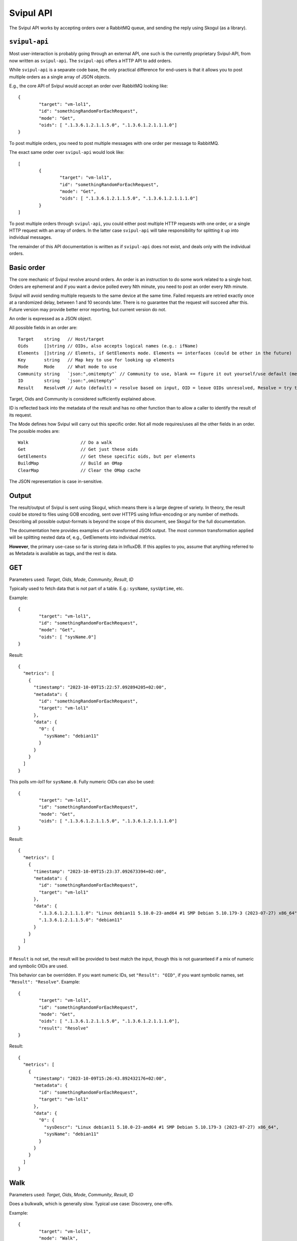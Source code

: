Svipul API
==========

The Svipul API works by accepting orders over a RabbitMQ queue, and sending
the reply using Skogul (as a library).


``svipul-api``
--------------

Most user-interaction is probably going through an external API, one such
is the currently proprietary Svipul-API, from now written as ``svipul-api``.
The ``svipul-api`` offers a HTTP API to add orders.

While ``svipul-api`` is a separate code base, the only practical difference
for end-users is that it allows you to post multiple orders as a single
array of JSON objects.

E.g., the core API of Svipul would accept an order over RabbitMQ looking
like::

        {
                "target": "vm-lol1",
                "id": "somethingRandomForEachRequest",
                "mode": "Get",
                "oids": [ ".1.3.6.1.2.1.1.5.0", ".1.3.6.1.2.1.1.1.0"]
        }

To post multiple orders, you need to post multiple messages with one order
per message to RabbitMQ.

The exact same order over ``svipul-api`` would look like::

        [
                {
                        "target": "vm-lol1",
                        "id": "somethingRandomForEachRequest",
                        "mode": "Get",
                        "oids": [ ".1.3.6.1.2.1.1.5.0", ".1.3.6.1.2.1.1.1.0"]
                }
        ]

To post multiple orders through ``svipul-api``, you could either post
multiple HTTP requests with one order, or a single HTTP request with an
array of orders. In the latter case ``svipul-api`` will take
responsibility for splitting it up into individual messages.

The remainder of this API documentation is written as if ``svipul-api``
does not exist, and deals only with the individual orders.

Basic order
-----------

The core mechanic of Svipul revolve around orders. An order is an
instruction to do some work related to a single host. Orders are ephemeral
and if you want a device polled every Nth minute, you need to post an order
every Nth minute.

Svipul will avoid sending multiple requests to the same device at the same
time. Failed requests are retried exactly once at a randomized delay,
between 1 and 10 seconds later. There is no guarantee that the request will
succeed after this. Future version may provide better error reporting, but
current version do not.

An order is expressed as a JSON object.

All possible fields in an order are::

	Target    string   // Host/target
	Oids      []string // OIDs, also accepts logical names (e.g.: ifName)
	Elements  []string // Elemnts, if GetElements mode. Elements == interfaces (could be other in the future)
	Key       string   // Map key to use for looking up elements
	Mode      Mode     // What mode to use
	Community string   `json:",omitempty"` // Community to use, blank == figure it out yourself/use default (meaning depends on issuer)
	ID        string   `json:",omitempty"`
	Result    ResolveM // Auto (default) = resolve based on input, OID = leave OIDs unresolved, Resolve = try to resolve

Target, Oids and Community is considered sufficiently explained above.

ID is reflected back into the metadata of the result and has no other
function than to allow a caller to identify the result of its request.

The Mode defines how Svipul will carry out this specific order. Not all
mode requires/uses all the other fields in an order. The possible modes
are::

	Walk                    // Do a walk
	Get                     // Get just these oids
	GetElements             // Get these specific oids, but per elements
	BuildMap                // Build an OMap
	ClearMap                // Clear the OMap cache

The JSON representation is case in-sensitive.

Output
------

The result/output of Svipul is sent using Skogul, which means there is a
large degree of variety. In theory, the result could be stored to files
using GOB encoding, sent over HTTPS using Influx-encoding or any number of
methods. Describing all possible output-formats is beyond the scope of this
document, see Skogul for the full documentation.

The documentation here provides examples of un-transformed JSON output. The
most common transformation applied will be splitting nested data of, e.g.,
GetElements into individual metrics.

**However**, the primary use-case so far is storing data in InfluxDB. If
this applies to you, assume that anything referred to as Metadata is
available as tags, and the rest is data.

GET
---

Parameters used: `Target`, `Oids`, `Mode`, `Community`, `Result`, `ID`

Typically used to fetch data that is not part of a table. E.g.:
``sysName``, ``sysUptime``, etc.

Example::

        {
                "target": "vm-lol1",
                "id": "somethingRandomForEachRequest",
                "mode": "Get",
                "oids": [ "sysName.0"]
        }

Result::

        {
          "metrics": [
            {
              "timestamp": "2023-10-09T15:22:57.092894205+02:00",
              "metadata": {
                "id": "somethingRandomForEachRequest",
                "target": "vm-lol1"
              },
              "data": {
                "0": {
                  "sysName": "debian11"
                }
              }
            }
          ]
        }

This polls `vm-lol1` for ``sysName.0``. Fully numeric OIDs can also be
used::

        {
                "target": "vm-lol1",
                "id": "somethingRandomForEachRequest",
                "mode": "Get",
                "oids": [ ".1.3.6.1.2.1.1.5.0", ".1.3.6.1.2.1.1.1.0"]
        }

Result::

        {
          "metrics": [
            {
              "timestamp": "2023-10-09T15:23:37.092673394+02:00",
              "metadata": {
                "id": "somethingRandomForEachRequest",
                "target": "vm-lol1"
              },
              "data": {
                ".1.3.6.1.2.1.1.1.0": "Linux debian11 5.10.0-23-amd64 #1 SMP Debian 5.10.179-3 (2023-07-27) x86_64",
                ".1.3.6.1.2.1.1.5.0": "debian11"
              }
            }
          ]
        }

If ``Result`` is not set, the result will be provided to best match the
input, though this is not guaranteed if a mix of numeric and symbolic OIDs
are used.

This behavior can be overridden. If you want numeric IDs, set ``"Result":
"OID"``, if you want symbolic names, set ``"Result": "Resolve"``. Example::

        {
                "target": "vm-lol1",
                "id": "somethingRandomForEachRequest",
                "mode": "Get",
                "oids": [ ".1.3.6.1.2.1.1.5.0", ".1.3.6.1.2.1.1.1.0"],
                "result": "Resolve"
        }

Result::

        {
          "metrics": [
            {
              "timestamp": "2023-10-09T15:26:43.892432176+02:00",
              "metadata": {
                "id": "somethingRandomForEachRequest",
                "target": "vm-lol1"
              },
              "data": {
                "0": {
                  "sysDescr": "Linux debian11 5.10.0-23-amd64 #1 SMP Debian 5.10.179-3 (2023-07-27) x86_64",
                  "sysName": "debian11"
                }
              }
            }
          ]
        }

Walk
----

Parameters used: `Target`, `Oids`, `Mode`, `Community`, `Result`, `ID`

Does a bulkwalk, which is generally slow. Typical use case: Discovery,
one-offs.

Example::

        {
                "target": "vm-lol1",
                "mode": "Walk",
                "oids": ["ifTable", "ifXTable"]
        }

Result::

        {
          "metrics": [
            {
              "timestamp": "2023-10-09T15:28:26.592024002+02:00",
              "metadata": {
                "target": "vm-lol1"
              },
              "data": {
                "1": {
                  "ifAdminStatus": "up(1)",
                  "ifAlias": "",
                  "ifConnectorPresent": "false(2)",
                  "ifCounterDiscontinuityTime": 0,
                  "ifDescr": "lo",
                  "ifHCInBroadcastPkts": 0,
                  "ifHCInMulticastPkts": 0,
                  "ifHCInOctets": 2990,
                  "ifHCInUcastPkts": 30,
                  "ifHCOutBroadcastPkts": 0,
                  "ifHCOutMulticastPkts": 0,
                  "ifHCOutOctets": 2990,
                  "ifHCOutUcastPkts": 30,
                  "ifHighSpeed": 10,
                  "ifInBroadcastPkts": 0,
                  "ifInDiscards": 0,
                  "ifInErrors": 0,
                  "ifInMulticastPkts": 0,
                  "ifInNUcastPkts": 0,
                  "ifInOctets": 2990,
                  "ifInUcastPkts": 30,
                  "ifInUnknownProtos": 0,
                  "ifIndex": 1,
                  "ifLastChange": 0,
                  "ifMtu": 65536,
                  "ifName": "lo",
                  "ifOperStatus": "up(1)",
                  "ifOutBroadcastPkts": 0,
                  "ifOutDiscards": 0,
                  "ifOutErrors": 0,
                  "ifOutMulticastPkts": 0,
                  "ifOutNUcastPkts": 0,
                  "ifOutOctets": 2990,
                  "ifOutQLen": 0,
                  "ifOutUcastPkts": 30,
                  "ifPhysAddress": "",
                  "ifPromiscuousMode": "false(2)",
                  "ifSpecific": "",
                  "ifSpeed": 10000000,
                  "ifType": "softwareLoopback(24)"
                },
                "2": {
                  "ifAdminStatus": "up(1)",
                  "ifAlias": "",
                  "ifConnectorPresent": "true(1)",
                  "ifCounterDiscontinuityTime": 0,
                  "ifDescr": "Red Hat, Inc. Device 0001",
                  "ifHCInBroadcastPkts": 0,
                  "ifHCInMulticastPkts": 0,
                  "ifHCInOctets": 89793731,
                  "ifHCInUcastPkts": 52464,
                  "ifHCOutBroadcastPkts": 0,
                  "ifHCOutMulticastPkts": 0,
                  "ifHCOutOctets": 2841057,
                  "ifHCOutUcastPkts": 18283,
                  "ifHighSpeed": 0,
                  "ifInBroadcastPkts": 0,
                  "ifInDiscards": 9354,
                  "ifInErrors": 0,
                  "ifInMulticastPkts": 0,
                  "ifInNUcastPkts": 0,
                  "ifInOctets": 89793731,
                  "ifInUcastPkts": 52464,
                  "ifInUnknownProtos": 0,
                  "ifIndex": 2,
                  "ifLastChange": 305,
                  "ifMtu": 1500,
                  "ifName": "enp1s0",
                  "ifOperStatus": "up(1)",
                  "ifOutBroadcastPkts": 0,
                  "ifOutDiscards": 0,
                  "ifOutErrors": 0,
                  "ifOutMulticastPkts": 0,
                  "ifOutNUcastPkts": 0,
                  "ifOutOctets": 2841057,
                  "ifOutQLen": 0,
                  "ifOutUcastPkts": 18283,
                  "ifPhysAddress": "52:54:00:cb:64:19",
                  "ifPromiscuousMode": "false(2)",
                  "ifSpecific": "",
                  "ifSpeed": 0,
                  "ifType": "ethernetCsmacd(6)"
                }
              }
            }
          ]
        }

While this is a tempting thing to use, be aware that walk is generally very
slow on network hardware.

GetElements
-----------

Parameters used: `Target`, `Oids`, `Mode`, `Community`, `Result`, `ID`,
`Key`, `Elements`

A work horse, used to fetch data from a table using GET (BULK GET). It will
build and cache a map of elements to indexes based on a key behind the
scenes. If no key is provided "ifName" is assumed.

Example::

        {
                "target": "vm-lol2",
                "mode": "GetElements",
                "oids": ["ifHighSpeed", "ifType", "ifName", "ifDescr", "ifAlias", "ifOperStatus", "ifAdminStatus", "ifLastChange", "ifPhysAddress", "ifHCInOctets", "ifHCOutOctets", "ifInDiscards", "ifOutDiscards", "ifInErrors", "ifOutErrors", "ifInUnknownProtos", "ifOutQLen" ],
                "elements": ["e.*"]
        }

Result::

        {
          "metrics": [
            {
              "timestamp": "2023-10-09T16:22:33.192380088+02:00",
              "metadata": {
                "target": "vm-lol2"
              },
              "data": {
                "enp1s0": {
                  "ifAdminStatus": "up(1)",
                  "ifAlias": "",
                  "ifDescr": "Red Hat, Inc. Device 0001",
                  "ifHCInOctets": 102571068,
                  "ifHCOutOctets": 3707596,
                  "ifHighSpeed": 0,
                  "ifInDiscards": 11085,
                  "ifInErrors": 0,
                  "ifInUnknownProtos": 0,
                  "ifLastChange": 305,
                  "ifName": "enp1s0",
                  "ifOperStatus": "up(1)",
                  "ifOutDiscards": 0,
                  "ifOutErrors": 0,
                  "ifOutQLen": 0,
                  "ifPhysAddress": "52:54:00:cb:64:19",
                  "ifType": "ethernetCsmacd(6)"
                }
              }
            }
          ]
        }

Behind the scenes, Svipul will first do a Walk for ``ifName`` and map index
to ``ifName``. This is cached. Then, a regular expression match for ``e.*``
is executed to build precise requests for each OID requested. In this
example, only a single device matched.

An other example, using ``hrSWInstalledTable``::

        {
                "target": "vm-lol2",
                "mode": "GetElements",
                "oids": [ "hrSWInstalledIndex", "hrSWInstalledName", "hrSWInstalledID","hrSWInstalledType", "hrSWInstalledDate" ],
                "ooids": [ "hrSWInstalledName", "hrSWInstalledDate" ],
                "key": "hrSWInstalledName",
                "elements": [".*chrom.*"]
        }

Result::

        {
          "metrics": [
            {
              "timestamp": "2023-10-09T16:24:57.193007456+02:00",
              "metadata": {
                "target": "vm-lol2"
              },
              "data": {
                "chromium-common_115.0.5790.170-1~deb11u1_amd64": {
                  "hrSWInstalledDate": "2023-8-7,15:30:56.0,+2:0",
                  "hrSWInstalledID": "",
                  "hrSWInstalledIndex": 33,
                  "hrSWInstalledName": "chromium-common_115.0.5790.170-1~deb11u1_amd64",
                  "hrSWInstalledType": "application(4)"
                },
                "chromium-sandbox_115.0.5790.170-1~deb11u1_amd64": {
                  "hrSWInstalledDate": "2023-8-7,15:30:56.0,+2:0",
                  "hrSWInstalledID": "",
                  "hrSWInstalledIndex": 34,
                  "hrSWInstalledName": "chromium-sandbox_115.0.5790.170-1~deb11u1_amd64",
                  "hrSWInstalledType": "application(4)"
                },
                "chromium_115.0.5790.170-1~deb11u1_amd64": {
                  "hrSWInstalledDate": "2023-8-7,15:30:56.0,+2:0",
                  "hrSWInstalledID": "",
                  "hrSWInstalledIndex": 32,
                  "hrSWInstalledName": "chromium_115.0.5790.170-1~deb11u1_amd64",
                  "hrSWInstalledType": "application(4)"
                },
                "libchromaprint1_1.5.0-2_amd64": {
                  "hrSWInstalledDate": "2022-3-2,13:11:59.0,+1:0",
                  "hrSWInstalledID": "",
                  "hrSWInstalledIndex": 339,
                  "hrSWInstalledName": "libchromaprint1_1.5.0-2_amd64",
                  "hrSWInstalledType": "application(4)"
                }
              }
            }
          ]
        }

In this case, the first request took 90ms, because it built a cache first
(and a Linux VM is fast). The table is quite large, with several thousand
entries. But subsequent requests took 20-30ms. This speed-up is far more
prominent in network hardware.

BuildMap
--------

Parameters used: `Target`, `Community`, `Key`

BuildMap explicitly builds and caches a map for later use, e.g., ifName
<->index.

Example::

        {
                "target": "vm-lol2",
                "mode": "BuildMap",
                "key": "ifName"
        }

There is no result, but the map is cached, to be used by GetElements later.

Note that this is NOT required - if no map exists when GetElements is
called, it will be built (and cached) on demand!

FIXME: Future versions will include explicit TTL support. For now, things
are cached for an hour, configurable on startup.

ClearMap
--------

Parameters used: `Target`, `Community`, `Key`

Explicitly clears the map cache for a target/key combination. The opposite
of what BuildMap does.

Example::

        {
                "target": "vm-lol2",
                "mode": "ClearMap",
                "key": "ifName"
        }

Not required for regular use since things will automatically time out, and
issuing BuildMap will always update the cache.

